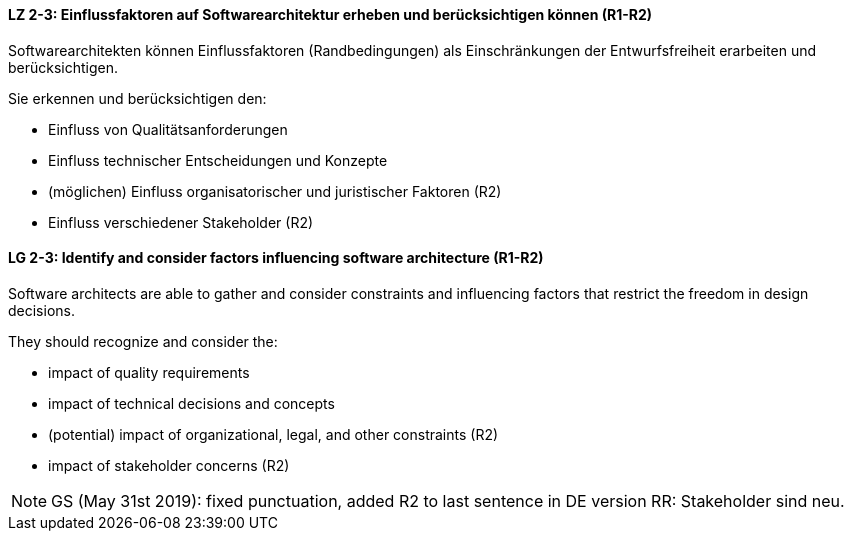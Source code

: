 
// tag::DE[]
[[LZ-2-3]]
==== LZ 2-3: Einflussfaktoren auf Softwarearchitektur erheben und berücksichtigen können (R1-R2)

Softwarearchitekten können Einflussfaktoren (Randbedingungen) als Einschränkungen der Entwurfsfreiheit erarbeiten und berücksichtigen.

Sie erkennen und berücksichtigen den:

* Einfluss von Qualitätsanforderungen
* Einfluss technischer Entscheidungen und Konzepte
* (möglichen) Einfluss organisatorischer und juristischer Faktoren (R2)
* Einfluss verschiedener Stakeholder (R2)

// end::DE[]

// tag::EN[]
[[LG-2-3]]
==== LG 2-3: Identify and consider factors influencing software architecture (R1-R2)

Software architects are able to gather and consider constraints and influencing factors that restrict the freedom in design decisions.

They should recognize and consider the:

* impact of quality requirements
* impact of technical decisions and concepts
* (potential) impact of organizational, legal, and other constraints (R2)
* impact of stakeholder concerns (R2)

// end::EN[]


// tag::REMARK[]

[NOTE]
====
GS (May 31st 2019): fixed punctuation, added R2 to last sentence in DE version
RR: Stakeholder sind neu.
====
// end::REMARK[]
